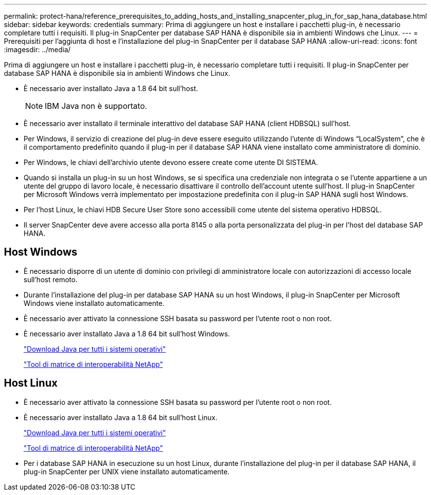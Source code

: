 ---
permalink: protect-hana/reference_prerequisites_to_adding_hosts_and_installing_snapcenter_plug_in_for_sap_hana_database.html 
sidebar: sidebar 
keywords: credentials 
summary: Prima di aggiungere un host e installare i pacchetti plug-in, è necessario completare tutti i requisiti. Il plug-in SnapCenter per database SAP HANA è disponibile sia in ambienti Windows che Linux. 
---
= Prerequisiti per l'aggiunta di host e l'installazione del plug-in SnapCenter per il database SAP HANA
:allow-uri-read: 
:icons: font
:imagesdir: ../media/


[role="lead"]
Prima di aggiungere un host e installare i pacchetti plug-in, è necessario completare tutti i requisiti. Il plug-in SnapCenter per database SAP HANA è disponibile sia in ambienti Windows che Linux.

* È necessario aver installato Java a 1.8 64 bit sull'host.
+

NOTE: IBM Java non è supportato.

* È necessario aver installato il terminale interattivo del database SAP HANA (client HDBSQL) sull'host.
* Per Windows, il servizio di creazione del plug-in deve essere eseguito utilizzando l'utente di Windows "`LocalSystem`", che è il comportamento predefinito quando il plug-in per il database SAP HANA viene installato come amministratore di dominio.
* Per Windows, le chiavi dell'archivio utente devono essere create come utente DI SISTEMA.
* Quando si installa un plug-in su un host Windows, se si specifica una credenziale non integrata o se l'utente appartiene a un utente del gruppo di lavoro locale, è necessario disattivare il controllo dell'account utente sull'host. Il plug-in SnapCenter per Microsoft Windows verrà implementato per impostazione predefinita con il plug-in SAP HANA sugli host Windows.
* Per l'host Linux, le chiavi HDB Secure User Store sono accessibili come utente del sistema operativo HDBSQL.
* Il server SnapCenter deve avere accesso alla porta 8145 o alla porta personalizzata del plug-in per l'host del database SAP HANA.




== Host Windows

* È necessario disporre di un utente di dominio con privilegi di amministratore locale con autorizzazioni di accesso locale sull'host remoto.
* Durante l'installazione del plug-in per database SAP HANA su un host Windows, il plug-in SnapCenter per Microsoft Windows viene installato automaticamente.
* È necessario aver attivato la connessione SSH basata su password per l'utente root o non root.
* È necessario aver installato Java a 1.8 64 bit sull'host Windows.
+
http://www.java.com/en/download/manual.jsp["Download Java per tutti i sistemi operativi"]

+
https://imt.netapp.com/matrix/imt.jsp?components=105284;&solution=1259&isHWU&src=IMT["Tool di matrice di interoperabilità NetApp"]





== Host Linux

* È necessario aver attivato la connessione SSH basata su password per l'utente root o non root.
* È necessario aver installato Java a 1.8 64 bit sull'host Linux.
+
http://www.java.com/en/download/manual.jsp["Download Java per tutti i sistemi operativi"]

+
https://imt.netapp.com/matrix/imt.jsp?components=105284;&solution=1259&isHWU&src=IMT["Tool di matrice di interoperabilità NetApp"]

* Per i database SAP HANA in esecuzione su un host Linux, durante l'installazione del plug-in per il database SAP HANA, il plug-in SnapCenter per UNIX viene installato automaticamente.

